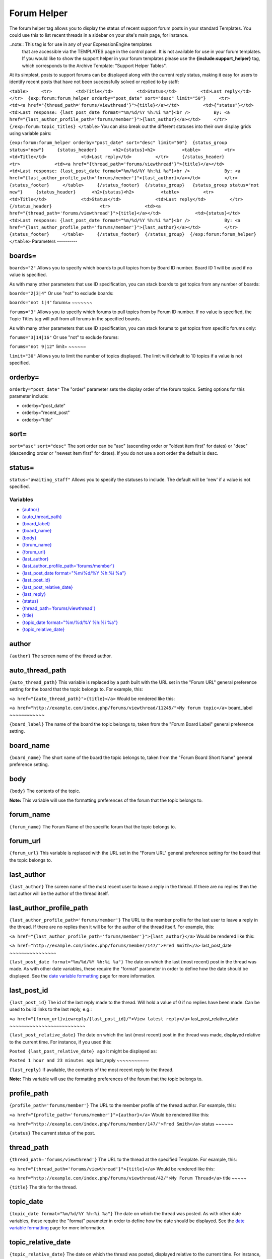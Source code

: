 Forum Helper
============

The forum helper tag allows you to display the status of recent support
forum posts in your standard Templates. You could use this to list
recent threads in a sidebar on your site's main page, for instance.

..note:: This tag is for use in any of your ExpressionEngine templates
	that are accessible via the TEMPLATES page in the control panel. It is
	not available for use in your forum templates. If you would like to show
	the support helper in your forum templates please use the
	**{include:support\_helper}** tag, which corresponds to the Archive
	Template: "Support Helper Tables".

At its simplest, posts to support forums can be displayed along with the
current reply status, making it easy for users to identify recent posts
that have not been successfully solved or replied to by staff:

``<table>     <tr>         <td>Title</td>         <td>Status</td>         <td>Last reply</td>     </tr>  {exp:forum:forum_helper orderby="post_date" sort="desc" limit="50"}     <tr>         <td><a href="{thread_path='forums/viewthread'}">{title}</a></td>         <td>{"status"}</td>         <td>Last response: {last_post_date format="%m/%d/%Y %h:%i %a"}<br />         By: <a href="{last_author_profile_path='forums/member'}">{last_author}</a></td>     </tr> {/exp:forum:topic_titles} </table>``
You can also break out the different statuses into their own display
grids using variable pairs:

``{exp:forum:forum_helper orderby="post_date" sort="desc" limit="50"}  {status_group status="new"}     {status_header}      <h2>{status}<h2>          <table>         <tr>             <td>Title</td>             <td>Last reply</td>         </tr>     {/status_header}                  <tr>             <td><a href="{thread_path='forums/viewthread'}">{title}</a></td>             <td>Last response: {last_post_date format="%m/%d/%Y %h:%i %a"}<br />             By: <a href="{last_author_profile_path='forums/member'}">{last_author}</a></td>         </tr>      {status_footer}     </table>     {/status_footer}  {/status_group}   {status_group status="not new"}     {status_header}      <h2>{status}<h2>          <table>         <tr>             <td>Title</td>             <td>Status</td>             <td>Last reply</td>         </tr>     {/status_header}                  <tr>             <td><a href="{thread_path='forums/viewthread'}">{title}</a></td>             <td>{status}</td>                        <td>Last response: {last_post_date format="%m/%d/%Y %h:%i %a"}<br />             By: <a href="{last_author_profile_path='forums/member'}">{last_author}</a></td>         </tr>      {status_footer}     </table>     {/status_footer}  {/status_group}  {/exp:forum:forum_helper} </table>``
Parameters
----------


boards=
~~~~~~~

``boards="2"``
Allows you to specify which boards to pull topics from by Board ID
number. Board ID 1 will be used if no value is specified.

As with many other parameters that use ID specification, you can stack
boards to get topics from any number of boards:

``boards="2|3|4"``
Or use "not" to exclude boards:

``boards="not 1|4"``
forums=
~~~~~~~

``forums="3"``
Allows you to specify which forums to pull topics from by Forum ID
number. If no value is specified, the Topic Titles tag will pull from
all forums in the specified boards.

As with many other parameters that use ID specification, you can stack
forums to get topics from specific forums only:

``forums="3|14|16"``
Or use "not" to exclude forums:

``forums="not 9|12"``
limit=
~~~~~~

``limit="30"``
Allows you to limit the number of topics displayed. The limit will
default to 10 topics if a value is not specified.

orderby=
~~~~~~~~

``orderby="post_date"``
The "order" parameter sets the display order of the forum topics.
Setting options for this parameter include:

-  orderby="post\_date"
-  orderby="recent\_post"
-  orderby="title"

sort=
~~~~~

``sort="asc"`` ``sort="desc"``
The sort order can be "asc" (ascending order or "oldest item first" for
dates) or "desc" (descending order or "newest item first" for dates). If
you do not use a sort order the default is desc.

status=
~~~~~~~

``status="awaiting_staff"``
Allows you to specify the statuses to include. The default will be 'new'
if a value is not specified.

Variables
---------

-  `{author} <#var_author>`_
-  `{auto\_thread\_path} <#var_auto_thread_path>`_
-  `{board\_label} <#var_board_label>`_
-  `{board\_name} <#var_board_name>`_
-  `{body} <#var_body>`_
-  `{forum\_name} <#var_forum_name>`_
-  `{forum\_url} <#var_forum_url>`_
-  `{last\_author} <#var_last_author>`_
-  `{last\_author\_profile\_path='forums/member'} <#var_last_author_profile_path>`_
-  `{last\_post\_date format="%m/%d/%Y %h:%i
   %a"} <#var_last_post_date>`_
-  `{last\_post\_id} <#var_last_post_id>`_
-  `{last\_post\_relative\_date} <#var_last_post_relative_date>`_
-  `{last\_reply} <#var_last_reply>`_
-  `{status} <#var_status>`_
-  `{thread\_path='forums/viewthread'} <#var_thread_path>`_
-  `{title} <#var_title>`_
-  `{topic\_date format="%m/%d/%Y %h:%i %a"} <#var_topic_date>`_
-  `{topic\_relative\_date} <#var_topic_relative_date>`_

author
~~~~~~

``{author}``
The screen name of the thread author.

auto\_thread\_path
~~~~~~~~~~~~~~~~~~

``{auto_thread_path}``
This variable is replaced by a path built with the URL set in the "Forum
URL" general preference setting for the board that the topic belongs to.
For example, this:

``<a href="{auto_thread_path}">{title}</a>``
Would be rendered like this:

``<a href="http://example.com/index.php/forums/viewthread/11245/">My forum topic</a>``
board\_label
~~~~~~~~~~~~

``{board_label}``
The name of the board the topic belongs to, taken from the "Forum Board
Label" general preference setting.

board\_name
~~~~~~~~~~~

``{board_name}``
The short name of the board the topic belongs to, taken from the "Forum
Board Short Name" general preference setting.

body
~~~~

``{body}``
The contents of the topic.

**Note:** This variable will use the formatting preferences of the forum
that the topic belongs to.

forum\_name
~~~~~~~~~~~

``{forum_name}``
The Forum Name of the specific forum that the topic belongs to.

forum\_url
~~~~~~~~~~

``{forum_url}``
This variable is replaced with the URL set in the "Forum URL" general
preference setting for the board that the topic belongs to.

last\_author
~~~~~~~~~~~~

``{last_author}``
The screen name of the most recent user to leave a reply in the thread.
If there are no replies then the last author will be the author of the
thread itself.

last\_author\_profile\_path
~~~~~~~~~~~~~~~~~~~~~~~~~~~

``{last_author_profile_path='forums/member'}``
The URL to the member profile for the last user to leave a reply in the
thread. If there are no replies then it will be for the author of the
thread itself. For example, this:

``<a href="{last_author_profile_path='forums/member'}">{last_author}</a>``
Would be rendered like this:

``<a href="http://example.com/index.php/forums/member/147/">Fred Smith</a>``
last\_post\_date
~~~~~~~~~~~~~~~~

``{last_post_date format="%m/%d/%Y %h:%i %a"}``
The date on which the last (most recent) post in the thread was made. As
with other date variables, these require the "format" parameter in order
to define how the date should be displayed. See the `date variable
formatting <../../templates/date_variable_formatting.html>`_ page for
more information.

last\_post\_id
~~~~~~~~~~~~~~

``{last_post_id}``
The id of the last reply made to the thread. Will hold a value of 0 if
no replies have been made. Can be used to build links to the last reply,
e.g.:

``<a href="{forum_url}viewreply/{last_post_id}/">View latest reply</a>``
last\_post\_relative\_date
~~~~~~~~~~~~~~~~~~~~~~~~~~

``{last_post_relative_date}``
The date on which the last (most recent) post in the thread was made,
displayed relative to the current time. For instance, if you used this:

``Posted {last_post_relative_date} ago``
It might be displayed as:

``Posted 1 hour and 23 minutes ago``
last\_reply
~~~~~~~~~~~

``{last_reply}``
If available, the contents of the most recent reply to the thread.

**Note:** This variable will use the formatting preferences of the forum
that the topic belongs to.

profile\_path
~~~~~~~~~~~~~

``{profile_path='forums/member'}``
The URL to the member profile of the thread author. For example, this:

``<a href="{profile_path='forums/member'}">{author}</a>``
Would be rendered like this:

``<a href="http://example.com/index.php/forums/member/147/">Fred Smith</a>``
status
~~~~~~

``{status}``
The current status of the post.

thread\_path
~~~~~~~~~~~~

``{thread_path='forums/viewthread'}``
The URL to the thread at the specified Template. For example, this:

``<a href="{thread_path='forums/viewthread'}">{title}</a>``
Would be rendered like this:

``<a href="http://example.com/index.php/forums/viewthread/42/">My Forum Thread</a>``
title
~~~~~

``{title}``
The title for the thread.

topic\_date
~~~~~~~~~~~

``{topic_date format="%m/%d/%Y %h:%i %a"}``
The date on which the thread was posted. As with other date variables,
these require the "format" parameter in order to define how the date
should be displayed. See the `date variable
formatting <../../templates/date_variable_formatting.html>`_ page for
more information.

topic\_relative\_date
~~~~~~~~~~~~~~~~~~~~~

``{topic_relative_date}``
The date on which the thread was posted, displayed relative to the
current time. For instance, if you used this:

``Posted {topic_relative_date} ago``
It might be displayed as:

``Posted 1 hour and 23 minutes ago``
